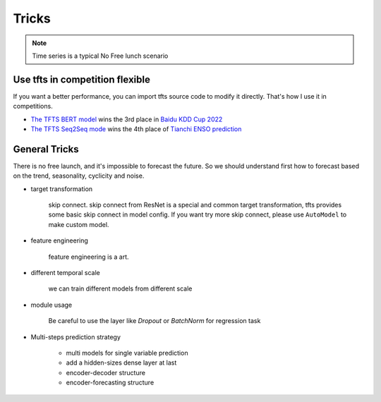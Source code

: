 Tricks
======

.. _tricks:

.. note::

    Time series is a typical No Free lunch scenario


Use tfts in competition flexible
~~~~~~~~~~~~~~~~~~~~~~~~~~~~~~~~~~~~~

If you want a better performance, you can import tfts source code to modify it directly. That's how I use it in competitions.

* `The TFTS BERT model <https://github.com/LongxingTan/KDDCup2022-Baidu>`_ wins the 3rd place in `Baidu KDD Cup 2022 <https://aistudio.baidu.com/aistudio/competition/detail/152/0/introduction>`_
* `The TFTS Seq2Seq mode <https://github.com/LongxingTan/Data-competitions/tree/master/tianchi-enso-prediction>`_ wins the 4th place of `Tianchi ENSO prediction <https://tianchi.aliyun.com/competition/entrance/531871/introduction>`_


General Tricks
~~~~~~~~~~~~~~~~~~~~~~~~~~~~

There is no free launch, and it's impossible to forecast the future. So we should understand first how to forecast based on the trend, seasonality, cyclicity and noise.

* target transformation

	skip connect. skip connect from ResNet is a special and common target transformation, tfts provides some basic skip connect in model config. If you want try more skip connect, please use ``AutoModel`` to make custom model.

* feature engineering

    feature engineering is a art.

* different temporal scale

	we can train different models from different scale

* module usage

    Be careful to use the layer like `Dropout` or `BatchNorm` for regression task


* Multi-steps prediction strategy

    * multi models for single variable prediction
    * add a hidden-sizes dense layer at last
    * encoder-decoder structure
    * encoder-forecasting structure
